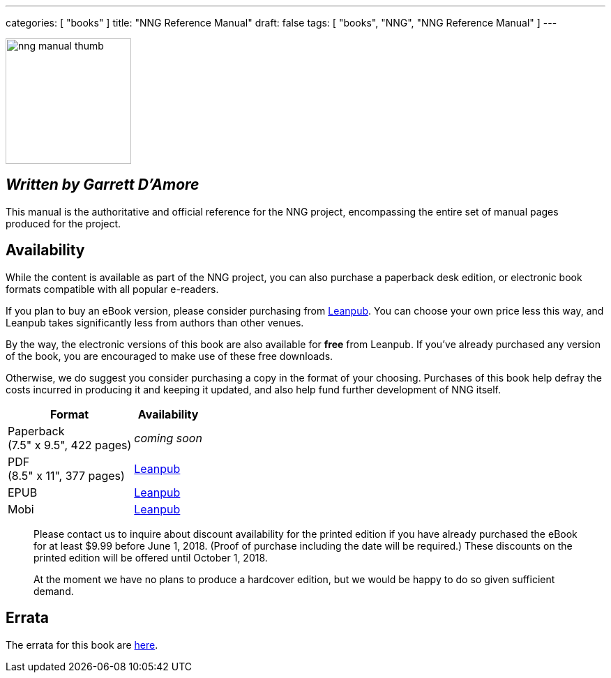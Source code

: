 ---
categories: [ "books" ]
title: "NNG Reference Manual"
draft: false
tags: [ "books", "NNG", "NNG Reference Manual" ]
---

image::../../img/nng_manual_thumb.png[width=180,role="thumb",float="right"]

== _Written by Garrett D'Amore_

This manual is the authoritative and official reference for the NNG
project, encompassing the entire set of manual pages produced for
the project.
 
== Availability

While the content is available as part of the NNG project, you can
also purchase a paperback desk edition, or electronic book formats
compatible with all popular e-readers.

If you plan to buy an eBook version, please consider purchasing from 
http://leanpub.com/nngmanual[Leanpub].
You can choose your own price less this way, and Leanpub takes significantly
less from authors than other venues.

By the way, the electronic versions of this book are also available
for *free* from Leanpub.  If you've already purchased any version of the book,
you are encouraged to make use of these free downloads.

Otherwise, we do suggest you consider purchasing a copy in the
format of your choosing.  Purchases of this book help defray the costs
incurred in producing it and keeping it updated, and also help fund
further development of NNG itself.

[%autowidth.spread,width="100%",stripes="none",frame=none,grid=none,width="100%"]
|===
| Format | Availability 

| Paperback+++<br/>+++(7.5" x 9.5", 422 pages) a|  _coming soon_

| PDF+++<br/>+++ (8.5" x 11", 377 pages) a| http://leanpub.com/nngmanual[Leanpub]
| EPUB | http://leanpub.com/nngmanual[Leanpub]
| Mobi | http://leanpub.com/nngmanual[Leanpub]
|===

> Please contact us to inquire about discount availability for the printed
> edition if you have already purchased the eBook for at least $9.99 before
> June 1, 2018.  (Proof of purchase including the date will be required.)
> These discounts on the printed edition will be offered until October 1, 2018.

> At the moment we have no plans to produce a hardcover edition, but we
> would be happy to do so given sufficient demand.

== Errata

The errata for this book are <<errata/index.adoc#,here>>.
